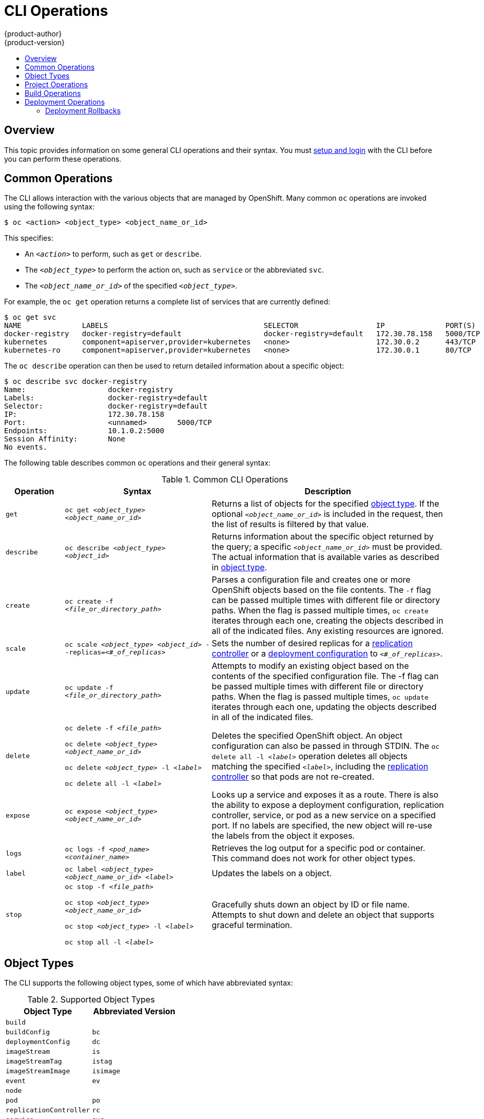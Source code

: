 = CLI Operations
{product-author}
{product-version}
:data-uri:
:icons:
:experimental:
:toc: macro
:toc-title:

toc::[]

== Overview
This topic provides information on some general CLI operations and their syntax.
You must link:get_started_cli.html[setup and login] with the CLI before you can
perform these operations.

== Common Operations
The CLI allows interaction with the various objects that are managed by
OpenShift. Many common `oc` operations are invoked using the following syntax:

----
$ oc <action> <object_type> <object_name_or_id>
----

This specifies:

- An `_<action>_` to perform, such as `get` or `describe`.
- The `_<object_type>_` to perform the action on, such as `service` or the abbreviated `svc`.
- The `_<object_name_or_id>_` of the specified `_<object_type>_`.

For example, the `oc get` operation returns a complete list of services that
are currently defined:

====

[options="nowrap"]
----
$ oc get svc
NAME              LABELS                                    SELECTOR                  IP              PORT(S)
docker-registry   docker-registry=default                   docker-registry=default   172.30.78.158   5000/TCP
kubernetes        component=apiserver,provider=kubernetes   <none>                    172.30.0.2      443/TCP
kubernetes-ro     component=apiserver,provider=kubernetes   <none>                    172.30.0.1      80/TCP
----
====

The `oc describe` operation can then be used to return detailed information
about a specific object:

====

[options="nowrap"]
----
$ oc describe svc docker-registry
Name:			docker-registry
Labels:			docker-registry=default
Selector:		docker-registry=default
IP:			172.30.78.158
Port:			<unnamed>	5000/TCP
Endpoints:		10.1.0.2:5000
Session Affinity:	None
No events.
----
====

The following table describes common `oc` operations and their general syntax:

.Common CLI Operations
[cols=".^2,.^5,8",options="header"]
|===

|Operation |Syntax |Description

|`get`
|`oc get _<object_type>_ _<object_name_or_id>_`
|Returns a list of objects for the specified link:#object-types[object type]. If
the optional `_<object_name_or_id>_` is included in the request, then the list
of results is filtered by that value.

|`describe`
|`oc describe _<object_type>_ _<object_id>_`
|Returns information about the specific object returned by the query; a specific
`_<object_name_or_id>_` must be provided. The actual information that is
available varies as described in link:#object-types[object type].

|`create`
|`oc create -f _<file_or_directory_path>_`
|Parses a configuration file and creates one or more OpenShift objects based on
the file contents. The `-f` flag can be passed multiple times with different
file or directory paths. When the flag is passed multiple times, `oc create`
iterates through each one, creating the objects described in all of the
indicated files. Any existing resources are ignored.

|`scale`
|`oc scale _<object_type>_ _<object_id>_ --replicas=_<#_of_replicas>_`
|Sets the number of desired replicas for a
link:../architecture/core_objects/kubernetes_model.html#replication-controller[replication
controller] or a link:../dev_guide/deployments.html[deployment configuration] to
`_<#_of_replicas>_`.

|`update`
|`oc update -f _<file_or_directory_path>_`
|Attempts to modify an existing object based on the contents of the specified
configuration file. The -f flag can be passed multiple times with different file
or directory paths. When the flag is passed multiple times, `oc update`
iterates through each one, updating the objects described in all of the
indicated files.

|`delete`
a|`oc delete -f _<file_path>_`

`oc delete _<object_type>_ _<object_name_or_id>_`

`oc delete _<object_type>_ -l _<label>_`

`oc delete all -l _<label>_`
.^|Deletes the specified OpenShift object. An object configuration can also be
passed in through STDIN. The `oc delete all -l _<label>_` operation deletes all
objects matching the specified `_<label>_`, including the
link:../architecture/core_objects/kubernetes_model.html#replication-controller[replication
controller] so that pods are not re-created.

|`expose`
|`oc expose _<object_type>_ _<object_name_or_id>_`
|Looks up a service and exposes it as a route. There is also the ability to
expose a deployment configuration, replication controller, service, or pod as a
new service on a specified port. If no labels are specified, the new object will
re-use the labels from the object it exposes.


|`logs`
|`oc logs -f _<pod_name>_ _<container_name>_`
|Retrieves the log output for a specific pod or container. This command does not
work for other object types.

|`label`
|`oc label _<object_type>_ _<object_name_or_id>_ _<label>_`
|Updates the labels on a object.

|`stop`
a|`oc stop -f _<file_path>_`

`oc stop _<object_type>_ _<object_name_or_id>_`

`oc stop _<object_type>_ -l _<label>_`

`oc stop all -l _<label>_`
.^|Gracefully shuts down an object by ID or file name. Attempts to shut down and
delete an object that supports graceful termination.
|===

== Object Types
The CLI supports the following object types, some of which have abbreviated
syntax:

.Supported Object Types
[options="header"]
|===

|Object Type |Abbreviated Version

|`build` |
|`buildConfig` | `bc`
|`deploymentConfig` | `dc`
|`imageStream` | `is`
|`imageStreamTag` | `istag`
|`imageStreamImage` | `isimage`
|`event` |`ev`
|`node` |
|`pod` |`po`
|`replicationController` |`rc`
|`service` |`svc`
|`persistentVolume` |`pv`
|`persistentVolumeClaim` |`pvc`
|===

== Project Operations
These advanced operations for administrators are used to define and instantiate
OpenShift objects at the project level.

The simplest way to create a new project is:

----
$ oc new-project <project_name> --display-name=<display_name>
--description=<description> --admin=<admin_username>
--node-selector=<node_label_selector>
----

The following example creates a new project called `test` that appears in the
web console as "OpenShift 3 Sample". `test-admin` is the project administrator
and, when launched onto nodes, pods receive the matching label of `environment :
test`:

====
----
$ oc new-project test --display-name="OpenShift 3 Sample" --description="This
is an example project to demonstrate OpenShift v3"
--admin=anypassword:test-admin --node-selector="environment=test"
----
====

.Project CLI Operations
[cols=".^2,.^5,8",options="header"]
|===

|Operation |Syntax |Description

|`process`
|`oc process -f _<template_file_path>_`
|Transforms a project template into a project configuration file.

|`apply`
|`oc apply -f _<config_file_path>_`
|Creates all of the OpenShift objects for a given project based on the specified configuration file.
|===

== Build Operations
One of the fundamental capabilities of OpenShift is the ability to build
applications into a container from source. The following table describes the CLI
operations for working with application builds:

.Build CLI Operations
[cols=".^2,.^5,8",options="header"]
|===

|Operation |Syntax |Description

|`start-build`
|`oc start-build _<buildConfig_name>_`
|Manually starts the build process with the specified build configuration file.

|`start-build`
|`oc start-build --from-build=_<build_name>_`
|Manually starts the build process by specifying the name of a previous build as a starting point.

|`start-build`
a|`oc start-build _<buildConfig_name>_ --follow`

`oc start-build --from-build=_<build_name>_ --follow`
|Manually starts the build process by specifying either a configuration file pr the name of a previous build _and_ retrieves its build logs.

|`cancel-build`
|`oc cancel-build _<build_name>_`
|Stops a build that is in progress.

|`build-logs`
|`oc build-logs _<build_name>_`
|Retrieves the build logs for the specified build.
|===

== Deployment Operations
OpenShift provides CLI access to inspect and manipulate
link:../dev_guide/deployments.html[deployment configurations] using standard
`oc` resource operations, such as `get`, `create`, and `describe`.

Use the `oc describe` command to describe a deployment configuration in
human-readable form:

----
$ oc describe dc <deployment_config>
----

The following example describes a deployment configuration called
`docker-registry`:

====

[options="nowrap"]
----
$ oc describe dc docker-registry
Name:		docker-registry
Created:	18 hours ago
Labels:		docker-registry=default
Latest Version:	1
Triggers:	Config
Strategy:	Recreate
Template:
	Selector:	docker-registry=default
	Replicas:	1
	Containers:
		NAME		IMAGE					ENV
		registry	openshift/origin-docker-registry:v0.4.3	OPENSHIFT_CA_DATA=[omitted for space],OPENSHIFT_MASTER=https://10.245.2.2:8443
Latest Deployment:
	Name:		docker-registry-1
	Status:		Complete
	Selector:	deployment=docker-registry-1,deploymentconfig=docker-registry,docker-registry=default
	Labels:		docker-registry=default
	Replicas:	1 current / 1 desired
	Pods Status:	1 Running / 0 Waiting / 0 Succeeded / 0 Failed
----
====

=== Deployment Rollbacks

Rollbacks revert an application back to a previous deployment, and they include
environment variable and volumes. Therefore, consider the following when deciding whether a rollback is viable or not:

- If security credentials have been recently updated, the previous deployment
may not have the correct values.
- If the previous deployment used a custom strategy which is no longer available
or usable, the deployment may not be deployed correctly.

During a rollback, only the configuration of pods and containers is changed by
default, while the scaling or trigger settings remain unchanged.

The `-d` or `--dry run` option shows the configuration of the updated deployment
in an easy to read format without actually executing the rollback. This allows
you to inspect the output before actually proceeding with the rollback.

Use the `oc rollback` command to revert part of an application back to a
previous deployment:

----
$ oc rollback <deployment> [<options>]
----

.Rollback CLI Configuration Options
[cols="4,8",options="header"]
|===

|Option |Description

.^|`--change-triggers`
|Include the previous deployment's triggers in the rollback.

.^|`--change-strategy`
|Include the previous deployment's strategy in the rollback.

.^|`-d, --dry-run`
|Instead of performing the rollback, describe what the rollback will look like in human-readable form.

.^|`-o, --output`
|Instead of performing the rollback, print the updated deployment configuration in the specified format: `json`\|`yaml`\|`template`\|`templatefile`.

.^|`-t, --template`
|Template string or path to template file to use when `-o=template` or `-o=templatefile`.
|===

To perform a rollback:

====

----
$ oc rollback deployment-1
----
====

To see what the rollback will look like without performing the rollback:

====

----
$ oc rollback deployment-1 --dry-run
----
====

To perform the rollback manually by piping the *JSON* of the new configuration back to `oc`:

====

[options="nowrap"]
----
$ oc rollback deployment-1 --output=json | oc update deploymentConfigs deployment -f -
----
====

*Canceling a Deployment*

Cancelation can be very useful. You might want to cancel a deployment if:

* A deployment was initiated incorrectly, and you want to cancel it before it can do further damage.
* There is a security fix you need to apply, and you do not want to wait for an ongoing deployment to complete.
* A deployment or hook implementation is stuck after running for too long, and you cannot initiate a deployment when there is a deployment already running.

[NOTE]
====
By default, the deployment process is restricted to 6 hours. If a deployment is still in progress after 6 hours, then the containers for the deployment pod and any deployment hook pods are all deleted, and these pods are placed in the Failed state.
====

Cancel a running or stuck deployment with the following command:

----
$ oc deploy <config_name> --cancel
----

After running this command, the deployment eventually shuts down and transitions to a Failed status.
